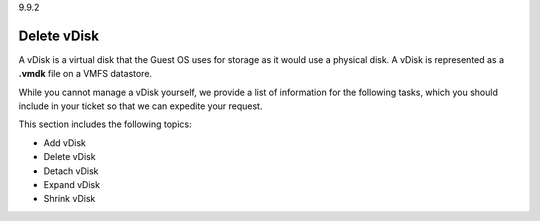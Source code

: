 .. _delete-vdisk:

9.9.2

============
Delete vDisk
============

A vDisk is a virtual disk that the Guest OS uses for storage as it would 
use a physical disk. A vDisk is represented as a **.vmdk** file on a VMFS 
datastore.

While you cannot manage a vDisk yourself, we provide a list of information 
for the following tasks, which you should include in your ticket so that 
we can expedite your request. 

This section includes the following topics:

* Add vDisk
* Delete vDisk
* Detach vDisk
* Expand vDisk 
* Shrink vDisk






















